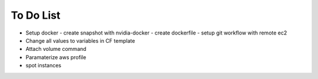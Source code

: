 To Do List
==========

* Setup docker
  - create snapshot with nvidia-docker
  - create dockerfile
  - setup git workflow with remote ec2

* Change all values to variables in CF template
* Attach volume command
* Paramaterize aws profile
* spot instances
